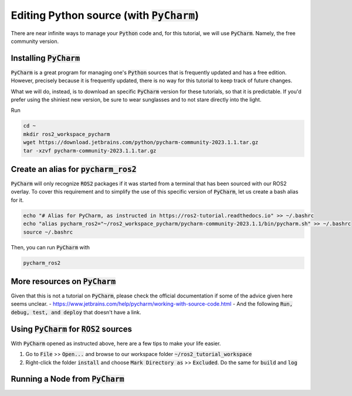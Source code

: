 Editing Python source (with :code:`PyCharm`)
============================================

There are near infinite ways to manage your :code:`Python` code and, for this tutorial, we will use :code:`PyCharm`. Namely, the free community version.

Installing :code:`PyCharm`
--------------------------

:code:`PyCharm` is a great program for managing one's :code:`Python` sources that is frequently updated and has a free edition. However, precisely because it is frequently updated, there is no way for this tutorial to keep track of future changes.

What we will do, instead, is to download an specific :code:`PyCharm` version for these tutorials, so that it is predictable. If you'd prefer using the shiniest new version, be sure to wear sunglasses and to not stare directly into the light.

Run

.. code:: bash

   cd ~
   mkdir ros2_workspace_pycharm
   wget https://download.jetbrains.com/python/pycharm-community-2023.1.1.tar.gz
   tar -xzvf pycharm-community-2023.1.1.tar.gz
   
Create an alias for :code:`pycharm_ros2`
----------------------------------------

:code:`PyCharm` will only recognize :code:`ROS2` packages if it was started from a terminal that has been sourced with our ROS2 overlay. To cover this requirement and to simplify the use of this specific version of :code:`PyCharm`, let us create a bash alias for it. 

.. code:: bash

   echo "# Alias for PyCharm, as instructed in https://ros2-tutorial.readthedocs.io" >> ~/.bashrc
   echo "alias pycharm_ros2="~/ros2_workspace_pycharm/pycharm-community-2023.1.1/bin/pycharm.sh" >> ~/.bashrc
   source ~/.bashrc
   
Then, you can run :code:`PyCharm` with

.. code:: bash

    pycharm_ros2
    
More resources on :code:`PyCharm`
---------------------------------

Given that this is not a tutorial on :code:`PyCharm`, please check the official documentation if some of the advice given here seems unclear.
- https://www.jetbrains.com/help/pycharm/working-with-source-code.html
- And the following :code:`Run, debug, test, and deploy` that doesn't have a link.

Using :code:`PyCharm` for :code:`ROS2` sources
----------------------------------------------

With :code:`PyCharm` opened as instructed above, here are a few tips to make your life easier.

1. Go to :code:`File` >> :code:`Open...` and browse to our workspace folder :code:`~/ros2_tutorial_workspace`
2. Right-click the folder :code:`install` and choose :code:`Mark Directory as` >> :code:`Excluded`. Do the same for :code:`build` and :code:`log`

Running a Node from :code:`PyCharm`
-----------------------------------
